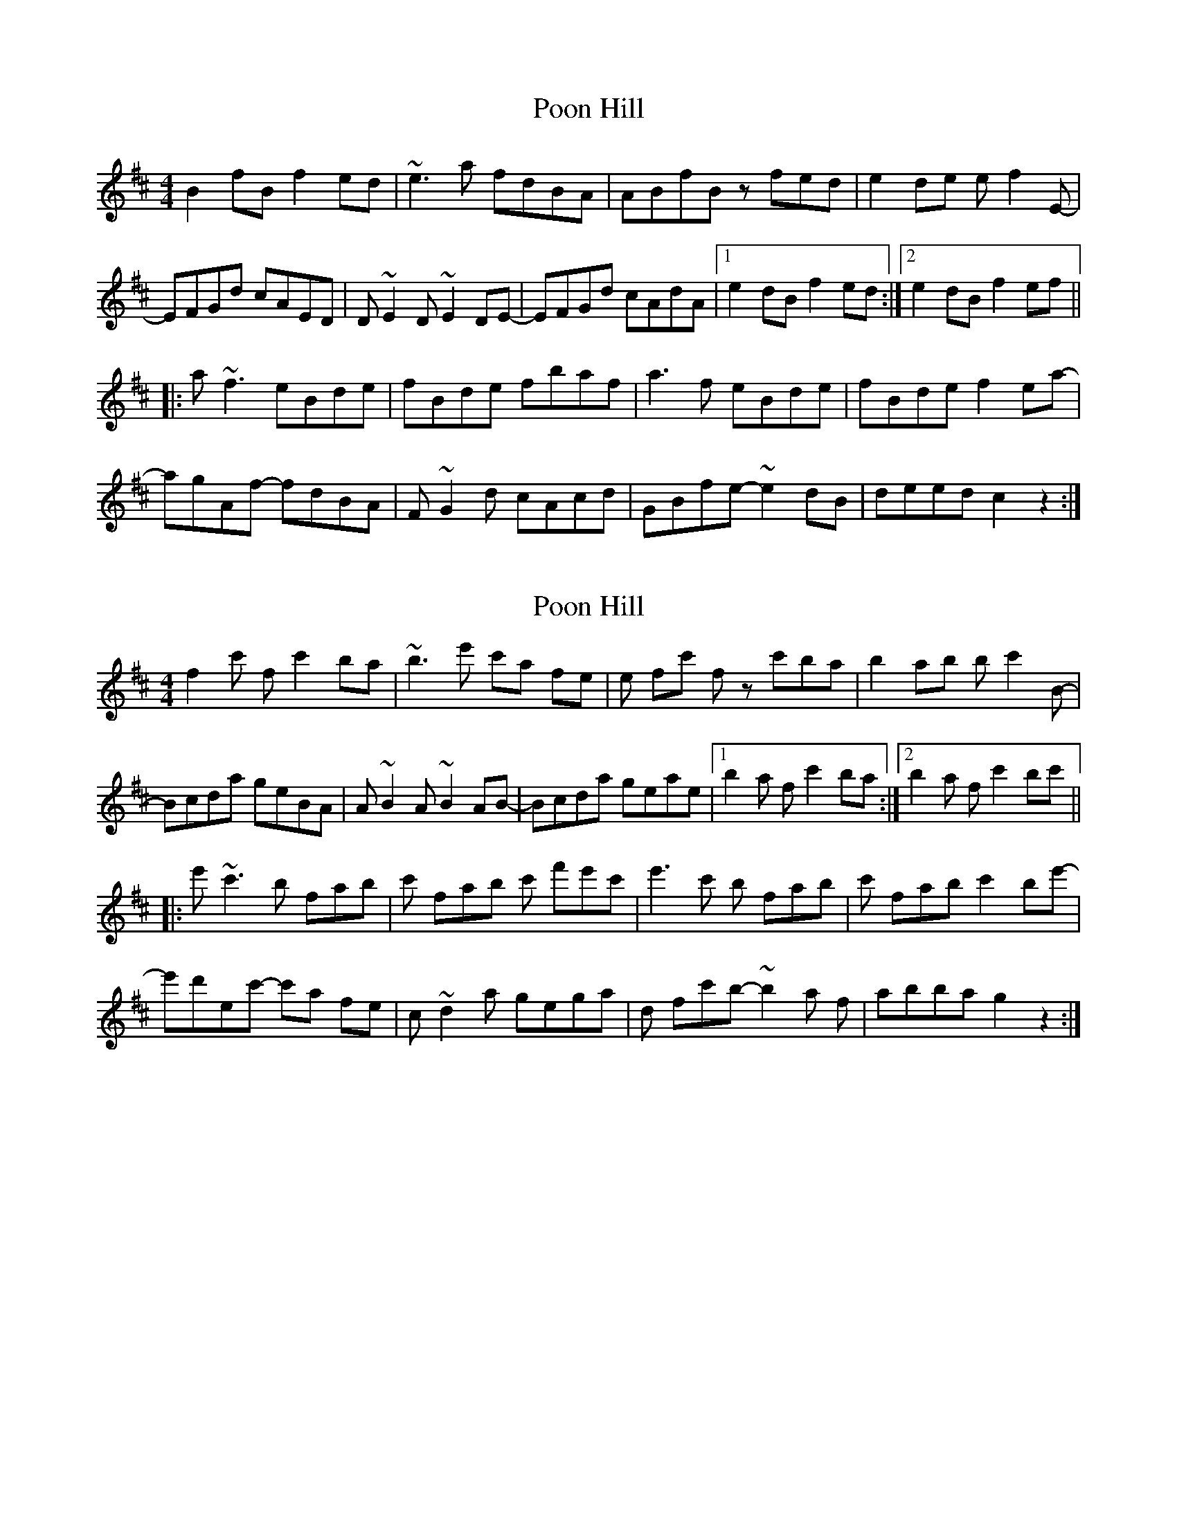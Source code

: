 X: 1
T: Poon Hill
Z: jdicarlo
S: https://thesession.org/tunes/3854#setting3854
R: reel
M: 4/4
L: 1/8
K: Bmin
B2fB f2ed | ~e3a fdBA | ABfB zfed | e2de ef2E- |
EFGd cAED | D~E2D ~E2DE- | EFGd cAdA |1 e2dB f2ed :|2 e2dB f2ef ||
|: a~f3 eBde | fBde fbaf | a3f eBde | fBde f2ea- |
agAf- fdBA | F~G2d cAcd | GBfe- ~e2dB | deed c2z2 :|
X: 2
T: Poon Hill
Z: TimBuk2
S: https://thesession.org/tunes/3854#setting16772
R: reel
M: 4/4
L: 1/8
K: Bmin
f2c' f c'2ba | ~b3e' c'a fe | e fc' f zc'ba | b2ab bc'2B- |Bcda geBA | A~B2A ~B2AB- | Bcda geae |1 b2a f c'2ba :|2 b2a f c'2bc' |||: e'~c'3 b fab | c' fab c' f'e'c' | e'3c' b fab | c' fab c'2be'- |e'd'ec'- c'a fe | c~d2a gega | d fc'b- ~b2a f | abba g2z2 :|
X: 3
T: Poon Hill
Z: Yooval
S: https://thesession.org/tunes/3854#setting30187
R: reel
M: 4/4
L: 1/8
K: Bmin
B2fB f2ed | ~e3a fdBA-| ABfB zfed | e2de ef2E- |
EFGd cAED | D~E2D ~E2DE- | EFGd cAdA |1 e2dB f2ed :|2 e2dB f2ef ||
|: a~f3 eBde | fBde fbaf | a3f eBde | fBde f2ea- |
aggf fdBA | ~G3d cAcd | GBfe- ~e2dB | deed c2z2 :|
